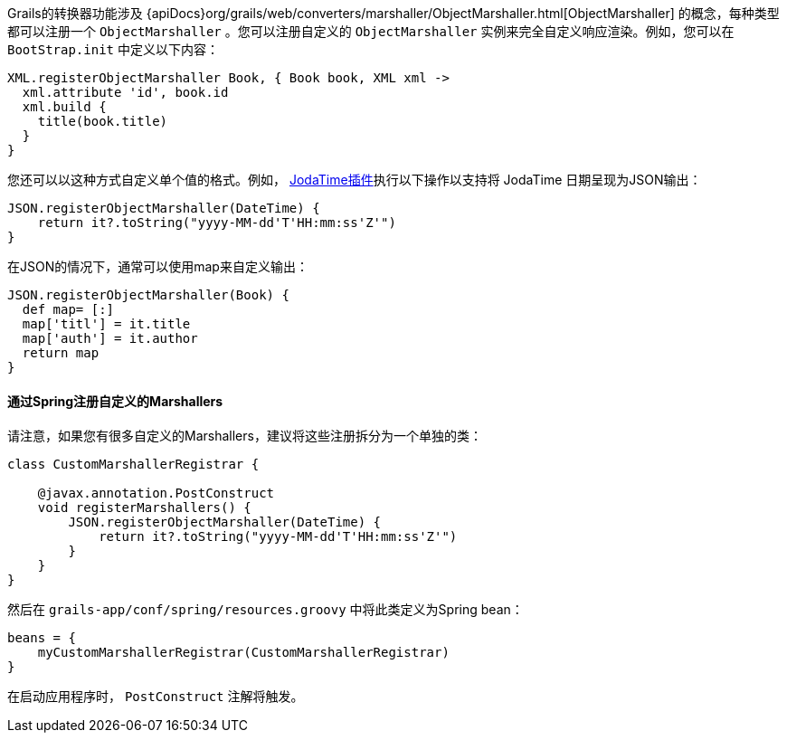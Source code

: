 Grails的转换器功能涉及 {apiDocs}org/grails/web/converters/marshaller/ObjectMarshaller.html[ObjectMarshaller] 的概念，每种类型都可以注册一个 `ObjectMarshaller` 。您可以注册自定义的 `ObjectMarshaller` 实例来完全自定义响应渲染。例如，您可以在 `BootStrap.init` 中定义以下内容：

[source, groovy]
----
XML.registerObjectMarshaller Book, { Book book, XML xml ->
  xml.attribute 'id', book.id
  xml.build {
    title(book.title)
  }
}
----

您还可以以这种方式自定义单个值的格式。例如， http://grails.org/plugin/jodatime[JodaTime插件]执行以下操作以支持将 JodaTime 日期呈现为JSON输出：

[source, groovy]
----
JSON.registerObjectMarshaller(DateTime) {
    return it?.toString("yyyy-MM-dd'T'HH:mm:ss'Z'")
}
----

在JSON的情况下，通常可以使用map来自定义输出：

[source, groovy]
----
JSON.registerObjectMarshaller(Book) {
  def map= [:]
  map['titl'] = it.title
  map['auth'] = it.author
  return map
}
----


==== 通过Spring注册自定义的Marshallers

请注意，如果您有很多自定义的Marshallers，建议将这些注册拆分为一个单独的类：

[source, groovy]
----
class CustomMarshallerRegistrar {

    @javax.annotation.PostConstruct
    void registerMarshallers() {
        JSON.registerObjectMarshaller(DateTime) {
            return it?.toString("yyyy-MM-dd'T'HH:mm:ss'Z'")
        }
    }
}
----

然后在 `grails-app/conf/spring/resources.groovy` 中将此类定义为Spring bean：

[source, groovy]
----
beans = {
    myCustomMarshallerRegistrar(CustomMarshallerRegistrar)
}
----

在启动应用程序时， `PostConstruct` 注解将触发。
